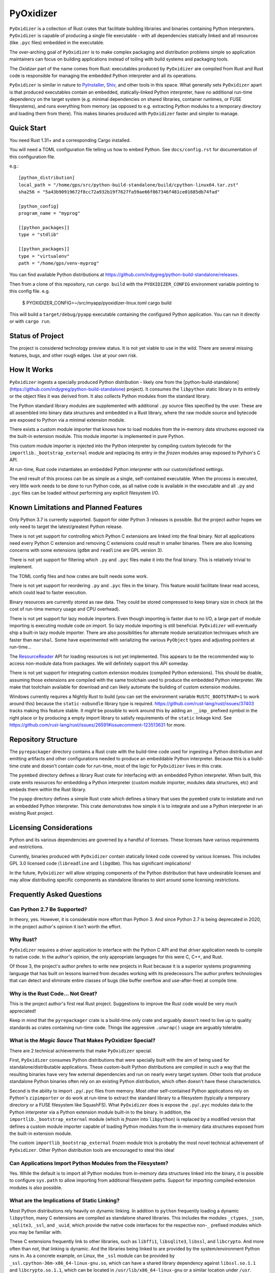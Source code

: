 ==========
PyOxidizer
==========

``PyOxidizer`` is a collection of Rust crates that facilitate building
libraries and binaries containing Python interpreters. ``PyOxidizer`` is
capable of producing a single file executable - with all dependencies
statically linked and all resources (like ``.pyc`` files) embedded in the
executable.

The over-arching goal of ``PyOxidizer`` is to make complex packaging and
distribution problems simple so application maintainers can focus on
building applications instead of toiling with build systems and packaging
tools.

The *Oxidizer* part of the name comes from Rust: executables produced
by ``PyOxidizer`` are compiled from Rust and Rust code is responsible
for managing the embedded Python interpreter and all its operations.

``PyOxidizer`` is similar in nature to
`PyInstaller <http://www.pyinstaller.org/>`_,
`Shiv <https://shiv.readthedocs.io/en/latest/>`_, and other tools in
this space. What generally sets ``PyOxidizer`` apart is that produced
executables contain an embedded, statically-linked Python interpreter,
have no additional run-time dependency on the target system (e.g.
minimal dependencies on shared libraries, container runtimes, or
FUSE filesystems), and runs everything from memory (as opposed to
e.g. extracting Python modules to a temporary directory and loading
them from there). This makes binaries produced with ``PyOxidizer``
faster and simpler to manage.

Quick Start
===========

You need Rust 1.31+ and a corresponding Cargo installed.

You will need a TOML configuration file telling us how to embed Python.
See ``docs/config.rst`` for documentation of this configuration file.

e.g.::

   [python_distribution]
   local_path = "/home/gps/src/python-build-standalone/build/cpython-linux64.tar.zst"
   sha256 = "5a43b90919672f8cc72a932b19f7627fa59ae66f867346f481ce01685db74fad"

   [python_config]
   program_name = "myprog"

   [[python_packages]]
   type = "stdlib"

   [[python_packages]]
   type = "virtualenv"
   path = "/home/gps/venv-myprog"

You can find available Python distributions at
https://github.com/indygreg/python-build-standalone/releases.

Then from a clone of this repository, run ``cargo build`` with the
``PYOXIDIZER_CONFIG`` environment variable pointing to this config file. e.g.

   $ PYOXIDIZER_CONFIG=~/src/myapp/pyoxidizer-linux.toml cargo build

This will build a ``target/debug/pyapp`` executable containing the configured
Python application. You can run it directly or with ``cargo run``.

Status of Project
=================

The project is considered technology preview status. It is not yet viable to
use in the wild. There are several missing features, bugs, and other rough
edges. Use at your own risk.

How It Works
============

``PyOxidizer`` ingests a specially produced Python distribution - likely
one from the [python-build-standalone](https://github.com/indygreg/python-build-standalone)
project). It consumes the ``libpython`` static library in its entirely
or the object files it was derived from. It also collects Python modules
from the standard library.

The Python standard library modules are supplemented with additional
``.py`` source files specified by the user. These are all assembled
into binary data structures and embedded in a Rust library, where the
raw module source and bytecode are exposed to Python via a minimal
extension module.

There exists a custom module importer that knows how to load modules
from the in-memory data structures exposed via the built-in extension
module. This module importer is implemented in pure Python.

This custom module importer is injected into the Python interpreter
by compiling custom bytecode for the ``importlib._bootstrap_external``
module and replacing its entry in the *frozen* modules array exposed
to Python's C API.

At run-time, Rust code instantiates an embedded Python interpreter with
our custom/defined settings.

The end result of this process can be as simple as a single, self-contained
executable. When the process is executed, very little work needs to be done
to run Python code, as all native code is available in the executable and
all ``.py`` and ``.pyc`` files can be loaded without performing any
explicit filesystem I/O.

Known Limitations and Planned Features
======================================

Only Python 3.7 is currently supported. Support for older Python 3
releases is possible. But the project author hopes we only need to
target the latest/greatest Python release.

There is not yet support for controlling which Python C extensions
are linked into the final binary. Not all applications need every
Python C extension and removing C extensions could result in smaller
binaries. There are also licensing concerns with some extensions
(``gdbm`` and ``readline`` are GPL version 3).

There is not yet support for filtering which ``.py`` and ``.pyc``
files make it into the final binary. This is relatively trivial to
implement.

The TOML config files and how crates are built needs some work.

There is not yet support for reordering ``.py`` and ``.pyc`` files
in the binary. This feature would facilitate linear read access,
which could lead to faster execution.

Binary resources are currently stored as raw data. They could be
stored compressed to keep binary size in check (at the cost of run-time
memory usage and CPU overhead).

There is not yet support for lazy module importers. Even though importing
is faster due to no I/O, a large part of module importing is executing
module code on import. So lazy module importing is still beneficial.
``PyOxidizer`` will eventually ship a built-in lazy module importer.
There are also possibilities for alternate module serialization techniques
which are faster than ``marshal``. Some have experimented with serializing
the various ``PyObject`` types and adjusting pointers at run-time...

The `ResourceReader <https://docs.python.org/3.7/library/importlib.html#importlib.abc.ResourceReader>`_
API for loading resources is not yet implemented. This appears to be the
recommended way to access non-module data from packages. We will definitely
support this API someday.

There is not yet support for integrating custom extension modules (compiled
Python extensions). This should be doable, assuming those extensions are
compiled with the same toolchain used to produce the embedded Python
interpreter. We make that toolchain available for download and can likely
automate the building of custom extension modules.

Windows currently requires a Nightly Rust to build (you can set the
environment variable ``RUSTC_BOOTSTRAP=1`` to work around this) because
the ``static-nobundle`` library type is required.
https://github.com/rust-lang/rust/issues/37403 tracks making this feature
stable. It *might* be possible to work around this by adding an
``__imp_`` prefixed symbol in the right place or by producing a empty
import library to satisfy requirements of the ``static`` linkage kind.
See
https://github.com/rust-lang/rust/issues/26591#issuecomment-123513631 for
more.

Repository Structure
====================

The ``pyrepackager`` directory contains a Rust crate with the build-time
code used for ingesting a Python distribution and emitting artifacts
and other configurations needed to produce an embeddable Python
interpreter. Because this is a build-time crate and doesn't contain
code for run-time, most of the logic for ``PyOxidizer`` lives in this
crate.

The ``pyembed`` directory defines a library Rust crate for interfacing
with an embedded Python interpreter. When built, this crate emits
resources for embedding a Python interpreter (custom module importer,
modules data structures, etc) and embeds them within the Rust library.

The ``pyapp`` directory defines a simple Rust crate which defines a
binary that uses the ``pyembed`` crate to instatiate and run an embedded
Python interpreter. This crate demonstrates how simple it is to integrate
and use a Python interpreter in an existing Rust project.

Licensing Considerations
========================

Python and its various dependencies are governed by a handful of licenses.
These licenses have various requirements and restrictions.

Currently, binaries produced with ``PyOxidizer`` contain statically linked
code covered by various licenses. This includes GPL 3.0 licensed code
(``libreadline`` and ``libgdbm``). This has significant implications!

In the future, ``PyOxidizer`` will allow stripping components of the Python
distribution that have undesirable licenses and may allow distributing
specific components as standalone libraries to skirt around some licensing
restrictions.

Frequently Asked Questions
==========================

Can Python 2.7 Be Supported?
----------------------------

In theory, yes. However, it is considerable more effort than Python 3. And
since Python 2.7 is being deprecated in 2020, in the project author's
opinion it isn't worth the effort.

Why Rust?
---------

``PyOxidizer`` requires a *driver* application to interface with the
Python C API and that *driver* application needs to compile to native
code. In the author's opinion, the only appropriate languages for this
were C, C++, and Rust.

Of those 3, the project's author prefers to write new projects in Rust
because it is a superior systems programming language that has built on
lessons learned from decades working with its predecessors.The author
prefers technologies that can detect and eliminate entire classes of bugs
(like buffer overflow and use-after-free) at compile time.

Why is the Rust Code... Not Great?
----------------------------------

This is the project author's first real Rust project. Suggestions to improve
the Rust code would be very much appreciated!

Keep in mind that the ``pyrepackager`` crate is a build-time only
crate and arguably doesn't need to live up to quality standards as
crates containing run-time code. Things like aggressive ``.unwrap()``
usage are arguably tolerable.

What is the *Magic Sauce* That Makes PyOxidizer Special?
--------------------------------------------------------

There are 2 technical achievements that make ``PyOxidizer`` special.

First, ``PyOxidizer`` consumes Python distributions that were specially
built with the aim of being used for standalone/distributable applications.
These custom-built Python distributions are compiled in such a way that
the resulting binaries have very few external dependencies and run on
nearly every target system. Other tools that produce standalone Python
binaries often rely on an existing Python distribution, which often
doesn't have these characteristics.

Second is the ability to import ``.py``/``.pyc`` files from memory. Most
other self-contained Python applications rely on Python's ``zipimporter``
or do work at run-time to extract the standard library to a filesystem
(typically a temporary directory or a FUSE filesystem like SquashFS). What
``PyOxidizer`` does is expose the ``.py``/``.pyc`` modules data to the
Python interpreter via a Python extension module built-in to the binary.
In addition, the ``importlib._bootstrap_external`` module (which is
*frozen* into ``libpython``) is replaced by a modified version that
defines a custom module importer capable of loading Python modules
from the in-memory data structures exposed from the built-in extension
module.

The custom ``importlib_bootstrap_external`` frozen module trick is
probably the most novel technical achievement of ``PyOxidizer``. Other
Python distribution tools are encouraged to steal this idea!

Can Applications Import Python Modules from the Filesystem?
-----------------------------------------------------------

Yes. While the default is to import all Python modules from in-memory
data structures linked into the binary, it is possible to configure
``sys.path`` to allow importing from additional filesystem paths.
Support for importing compiled extension modules is also possible.

What are the Implications of Static Linking?
--------------------------------------------

Most Python distributions rely heavily on dynamic linking. In addition to
``python`` frequently loading a dynamic ``libpython``, many C extensions
are compiled as standalone shared libraries. This includes the modules
``_ctypes``, ``_json``, ``_sqlite3``, ``_ssl``, and ``_uuid``, which
provide the native code interfaces for the respective non-``_`` prefixed
modules which you may be familiar with.

These C extensions frequently link to other libraries, such as ``libffi1``,
``libsqlite3``, ``libssl``, and ``libcrypto``. And more often than not,
that linking is dynamic. And the libraries being linked to are provided
by the system/environment Python runs in. As a concrete example, on
Linux, the ``_ssl`` module can be provided by
``_ssl.cpython-36m-x86_64-linux-gnu.so``, which can have a shared library
dependency against ``libssl.so.1.1`` and ``libcrypto.so.1.1``, which
can be located in ``/usr/lib/x86_64-linux-gnu`` or a similar location
under ``/usr``.

When Python extensions are statically linked into a binary, the Python
extension code is part of the binary instead of in a standalone file.

If the extension code is linked against a static library, then the code
for that dependency library is part of the extension/binary instead of
dynamically loaded from a standalone file.

When ``PyOxidizer`` produces a fully statically linked binary, the code
for these 3rd party libraries is part of the produced binary and not
loaded from external files at load/import time.

There are a few important implications to this.

One is related to security and bug fixes. When 3rd party libraries are
provided by an external source (typically the operating system) and are
dynamically loaded, once the external library is updated, your binary
can use the latest version of the code. When that external library is
statically linked, you need to rebuild your binary to pick up the latest
version of that 3rd party library. So if e.g. there is an important
security update to OpenSSL, you would need to ship a new version of your
application with the new OpenSSL in order for users of your application
to be secure.

Another implication is code compatibility. If multiple consumers try
to use different versions of the same library... TODO

How is This Different From PyInstaller?
---------------------------------------

PyInstaller - like ``PyOxidizer`` - can produce a self-container executable
file containing your application. However, at run-time, PyInstaller will
extract Python source/bytecode files to a temporary directory then import
modules from the filesystem. ``PyOxidizer`` skips this step and loads
modules directly from memory.

How is This Different From py2exe?
----------------------------------

TODO

How is This Different From Shiv?
--------------------------------

`Shiv <https://shiv.readthedocs.io/en/latest/>`_ is a packager for zip file
based Python applications. The Python interpreter has built-in support for
running self-contained Python applications that are distributed as zip files.

Shiv requires the target system to have a Python executable and for the target
to support shebangs in executable files. This is acceptable for controlled
*NIX environments. It isn't acceptable for Windows (which doesn't support
shebangs) nor for environments where you can't guarantee an appropriate
Python executable is available.

Also, by distributing our own Python interpreter with the application, we
have stronger guarantees about the run-time environment. For example, you
can aggressively target the latest Python version. Another benefit of
distributing our own Python interpreter is we can run a Python interpreter
with various optimizations, such as profile-guided optimization (PGO) and
link-time optimization (LTO). We can also easily configure custom memory
allocators or tweak memory allocators for optimal performance.

How is This Different From PEX?
-------------------------------

`PEX <https://github.com/pantsbuild/pex>`_ is a packager for zip file based
Python applications. For purposes of comparison, PEX and Shiv have the
same properties.

How is This Different From XAR?
-------------------------------

`XAR <https://github.com/facebookincubator/xar/>`_ requires the use of SquashFS.
SquashFS requires Linux.

``PyOxidizer`` is a target native executable and doesn't require any special
filesystems or other properties to run.

How is This Different From Docker / Running a Container
-------------------------------------------------------

It is increasingly popular to distribute applications as self-contained
container environments. e.g. Docker images. This distribution mechanism
is effective for Linux users.

``PyOxidizer`` will likely produce a smaller distribution than container-based
applications. This is because many container-based applications contain a lot
of extra content that isn't needed by the processes within.

``PyOxidizer`` also doesn't require a container execution environment. Not
every user has the capability to run certain container formats. However,
nearly every user can run a self-contained executable.

How is This Different From Nuitka?
----------------------------------

`Nuitka <http://nuitka.net/pages/overview.html>`_ can compile Python programs
to single executables. And the emphasis is on *compile*: Nuitka actually
converts Python to C and compiles that. Nuitka is effectively an alternate
Python interpreter.

Nuitka is a cool project and purports to produce significant speed-ups
compared to CPython.

Since Nuitka is effectively a new Python interpreter, there are risks to
running Python in this environment. Some code has dependencies on CPython
behaviors. There may be subtle bugs are lacking features from Nuitka.
However, Nuitka supposedly supports every Python construct, so many
applications should *just work*.

Given the performance benefits of Nuitka, it is a compelling alternative
to ``PyOxidizer``.

How is This Different From PyRun?
---------------------------------

`PyRun <https://www.egenix.com/products/python/PyRun>`_ can produce single
file executables. The author isn't sure how it works. PyRun doesn't
appear to support modern Python versions. And it appears to require shared
libraries (like bzip2) on the target system. ``PyOxidizer`` supports
the latest Python and doesn't require shared libraries that aren't in
nearly every environment.
